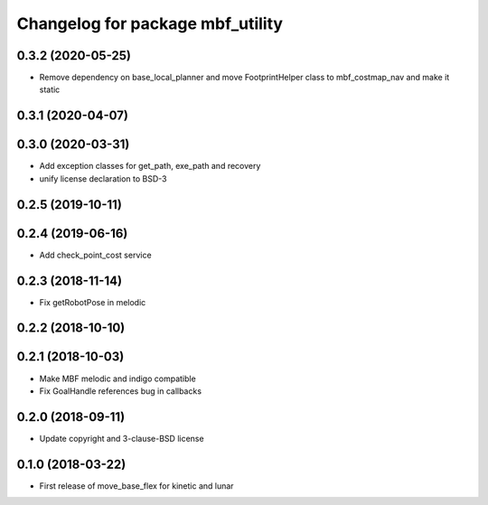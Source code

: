 ^^^^^^^^^^^^^^^^^^^^^^^^^^^^^^^^^
Changelog for package mbf_utility
^^^^^^^^^^^^^^^^^^^^^^^^^^^^^^^^^

0.3.2 (2020-05-25)
------------------
* Remove dependency on base_local_planner and move FootprintHelper class to mbf_costmap_nav and make it static

0.3.1 (2020-04-07)
------------------

0.3.0 (2020-03-31)
------------------
* Add exception classes for get_path, exe_path and recovery
* unify license declaration to BSD-3

0.2.5 (2019-10-11)
------------------

0.2.4 (2019-06-16)
------------------
* Add check_point_cost service

0.2.3 (2018-11-14)
------------------
* Fix getRobotPose in melodic

0.2.2 (2018-10-10)
------------------

0.2.1 (2018-10-03)
------------------
* Make MBF melodic and indigo compatible
* Fix GoalHandle references bug in callbacks

0.2.0 (2018-09-11)
------------------
* Update copyright and 3-clause-BSD license

0.1.0 (2018-03-22)
------------------
* First release of move_base_flex for kinetic and lunar
